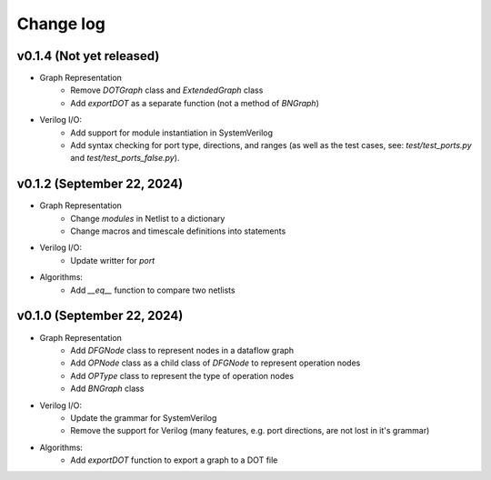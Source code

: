 Change log
==========

v0.1.4 (Not yet released)
-------------------------

* Graph Representation
    - Remove `DOTGraph` class and `ExtendedGraph` class
    - Add `exportDOT` as a separate function (not a method of `BNGraph`)

* Verilog I/O:
    - Add support for module instantiation in SystemVerilog
    - Add syntax checking for port type, directions, and ranges (as well as the test cases, see: `test/test_ports.py` and `test/test_ports_false.py`). 

v0.1.2 (September 22, 2024)
---------------------------

* Graph Representation
    - Change `modules` in Netlist to a dictionary
    - Change macros and timescale definitions into statements

* Verilog I/O:
    - Update writter for `port`

* Algorithms:
    - Add `__eq__` function to compare two netlists

v0.1.0 (September 22, 2024)
---------------------------

* Graph Representation
    - Add `DFGNode` class to represent nodes in a dataflow graph
    - Add `OPNode` class as a child class of `DFGNode` to represent operation nodes
    - Add `OPType` class to represent the type of operation nodes
    - Add `BNGraph` class

* Verilog I/O:
    - Update the grammar for SystemVerilog
    - Remove the support for Verilog (many features, e.g. port directions, are not lost in it's grammar)

* Algorithms:
    - Add `exportDOT` function to export a graph to a DOT file